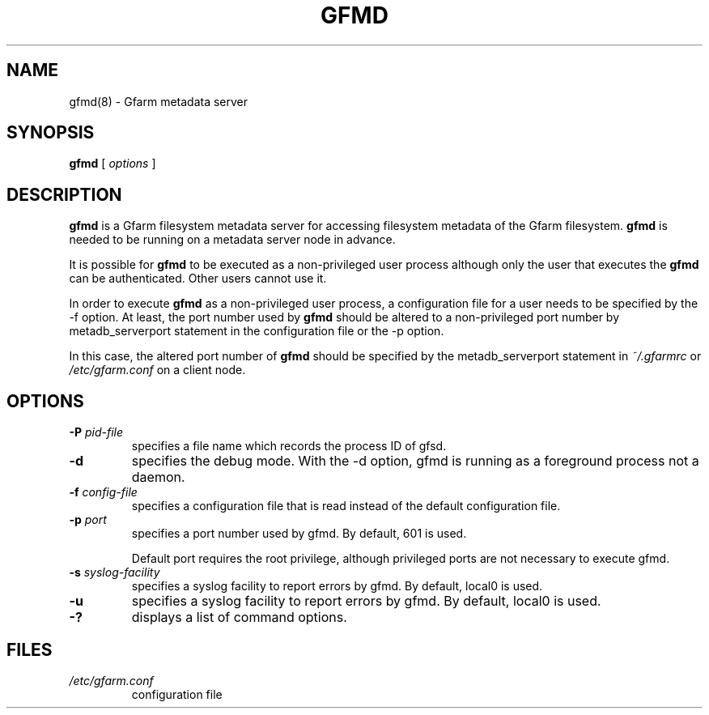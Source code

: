 .\" This manpage has been automatically generated by docbook2man 
.\" from a DocBook document.  This tool can be found at:
.\" <http://shell.ipoline.com/~elmert/comp/docbook2X/> 
.\" Please send any bug reports, improvements, comments, patches, 
.\" etc. to Steve Cheng <steve@ggi-project.org>.
.TH "GFMD" "8" "10 August 2004" "Gfarm" ""

.SH NAME
gfmd(8) \- Gfarm metadata server
.SH SYNOPSIS

\fBgfmd\fR [ \fB\fIoptions\fB\fR ]

.SH "DESCRIPTION"
.PP
\fBgfmd\fR is a Gfarm filesystem metadata server for accessing
filesystem metadata of the Gfarm filesystem.  \fBgfmd\fR is needed to
be running on a metadata server node in advance.
.PP
It is possible for \fBgfmd\fR to be executed as a non-privileged user
process although only the user that executes the \fBgfmd\fR can be authenticated.
Other users cannot use it.
.PP
In order to execute \fBgfmd\fR as a non-privileged user process, a
configuration file for a user needs to be specified by the -f option.
At least, the port number used by \fBgfmd\fR should be altered to a
non-privileged port number by metadb_serverport statement in the
configuration file or the -p option.
.PP
In this case, the altered port number of \fBgfmd\fR should be
specified by the metadb_serverport statement in \fI~/.gfarmrc\fR
or \fI/etc/gfarm.conf\fR on a client node.
.SH "OPTIONS"
.TP
\fB-P \fIpid-file\fB\fR
specifies a file name which records the process ID of gfsd.
.TP
\fB-d\fR
specifies the debug mode.  With the -d option, gfmd is running as a
foreground process not a daemon.
.TP
\fB-f \fIconfig-file\fB\fR
specifies a configuration file that is read instead of the default
configuration file.
.TP
\fB-p \fIport\fB\fR
specifies a port number used by gfmd.  By default, 601 is used.

Default port requires the root privilege, although privileged ports
are not necessary to execute gfmd.
.TP
\fB-s \fIsyslog-facility\fB\fR
specifies a syslog facility to report errors by gfmd.  By default,
local0 is used.
.TP
\fB-u \fI\fB\fR
specifies a syslog facility to report errors by gfmd.  By default,
local0 is used.
.TP
\fB-?\fR
displays a list of command options.
.SH "FILES"
.TP
\fB\fI/etc/gfarm.conf\fB\fR
configuration file
